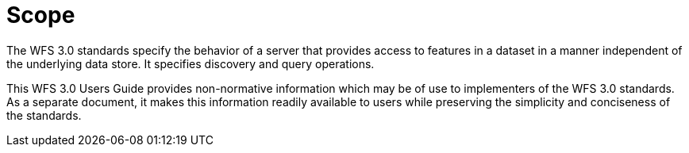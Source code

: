 = Scope

The WFS 3.0 standards specify the behavior of a server that provides access to features in a dataset in a manner independent of the underlying data store. It specifies discovery and query operations.

This WFS 3.0 Users Guide provides non-normative information which may be of use to implementers of the WFS 3.0 standards.  As a separate document, it makes this information readily available to users while preserving the simplicity and conciseness of the standards.
